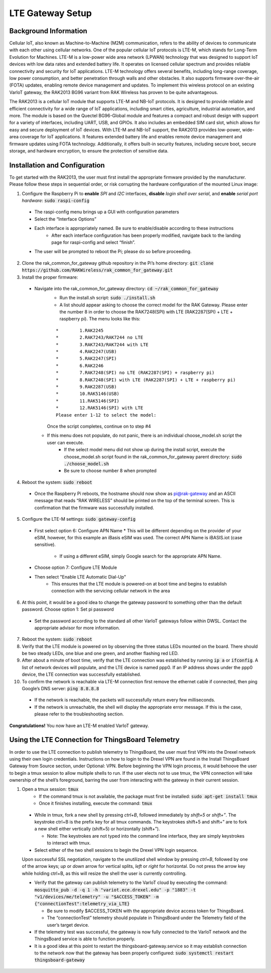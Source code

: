 LTE Gateway Setup
=======================


Background Information
----------------
Cellular IoT, also known as Machine-to-Machine (M2M) communication, refers to the ability of devices to communicate with each other using cellular networks. One of the popular cellular IoT protocols is LTE-M, which stands for Long-Term Evolution for Machines. LTE-M is a low-power wide area network (LPWAN) technology that was designed to support IoT devices with low data rates and extended battery life. It operates on licensed cellular spectrum and provides reliable connectivity and security for IoT applications. LTE-M technology offers several benefits, including long-range coverage, low power consumption, and better penetration through walls and other obstacles. It also supports firmware over-the-air (FOTA) updates, enabling remote device management and updates. To implement this wireless protocol on an existing VarIoT gateway, the RAK2013 BG96 variant from RAK Wireless has proven to be quite advantageous.

The RAK2013 is a cellular IoT module that supports LTE-M and NB-IoT protocols. It is designed to provide reliable and efficient connectivity for a wide range of IoT applications, including smart cities, agriculture, industrial automation, and more. The module is based on the Quectel BG96-Global module and features a compact and robust design with support for a variety of interfaces, including UART, USB, and GPIOs. It also includes an embedded SIM card slot, which allows for easy and secure deployment of IoT devices. With LTE-M and NB-IoT support, the RAK2013 provides low-power, wide-area coverage for IoT applications. It features extended battery life and enables remote device management and firmware updates using FOTA technology. Additionally, it offers built-in security features, including secure boot, secure storage, and hardware encryption, to ensure the protection of sensitive data.

Installation and Configuration
------------------
To get started with the RAK2013, the user must first install the appropriate firmware provided by the manufacturer. Please follow these steps in sequential order, or risk corrupting the hardware configuration of the mounted Linux image:

1. Configure the Raspberry Pi to **enable** *SPI* and *I2C* interfaces, **disable** *login shell over serial*, and **enable** *serial port hardware*: :code:`sudo raspi-config`
  * The raspi-config menu brings up a GUI with configuration parameters
  * Select the “Interface Options”
  * Each interface is appropriately named. Be sure to enable/disable according to these instructions
	* After each interface configuration has been properly modified, navigate back to the landing page for raspi-config and select “finish”. 
  * The user will be prompted to reboot the Pi; please do so before proceeding.
2.  Clone the rak_common_for_gateway github repository in the Pi’s home directory: :code:`git clone https://github.com/RAKWireless/rak_common_for_gateway.git`
3. Install the proper firmware:
  * Navigate into the rak_common_for_gateway directory: :code:`cd ~/rak_common_for_gateway`
	* Run the install.sh script: :code:`sudo ./install.sh`
	* A list should appear asking to choose the correct model for the RAK Gateway. Please enter the number 8 in order to choose the RAK7248(SPI) with LTE (RAK2287(SPI) + LTE + raspberry pi). The menu looks like this:
	::

		*	 1.RAK2245
		*	 2.RAK7243/RAK7244 no LTE
		*	 3.RAK7243/RAK7244 with LTE
		*	 4.RAK2247(USB)
		*	 5.RAK2247(SPI)
		*	 6.RAK2246
		*	 7.RAK7248(SPI) no LTE (RAK2287(SPI) + raspberry pi)
		*	 8.RAK7248(SPI) with LTE (RAK2287(SPI) + LTE + raspberry pi)
		*	 9.RAK2287(USB)
		*	 10.RAK5146(USB)
		*	 11.RAK5146(SPI)
		*	 12.RAK5146(SPI) with LTE
		Please enter 1-12 to select the model:
	Once the script completes, continue on to step #4
    * If this menu does not populate, do not panic, there is an individual choose_model.sh script the user can execute.
	  * If the select model menu did not show up during the install script, execute the choose_model.sh script found in the rak_common_for_gateway parent directory: :code:`sudo ./choose_model.sh`
	  * Be sure to choose number 8 when prompted
4. Reboot the system: :code:`sudo reboot`
  * Once the Raspberry Pi reboots, the hostname should now show as pi@rak-gateway and an ASCII message that reads “RAK WIRELESS” should be printed on the top of the terminal screen. This is confirmation that the firmware was successfully installed.
5. Configure the LTE-M settings: :code:`sudo gateway-config`
  * First select option 6: Configure APN Name
    * This will be different depending on the provider of your eSIM, however, for this example an iBasis eSIM was used. The correct APN Name is iBASIS.iot (case sensitive).
	  * If using a different eSIM, simply Google search for the appropriate APN Name.
  * Choose option 7: Configure LTE Module
  * Then select "Enable LTE Automatic Dial-Up"
      * This ensures that the LTE module is powered-on at boot time and begins to establish connection with the servicing cellular network in the area
6. At this point, it would be a good idea to change the gateway password to something other than the default password. Choose option 1: Set pi password
  * Set the password according to the standard all other VarIoT gateways follow within DWSL. Contact the appropriate advisor for more information.
7. Reboot the system: :code:`sudo reboot`
8. Verify that the LTE module is powered on by observing the three status LEDs mounted on the board. There should be two steady LEDs, one blue and one green, and another flashing red LED.
9. After about a minute of boot time, verify that the LTE connection was established by running :code:`ip a` or :code:`ifconfig`. A list of network devices will populate, and the LTE device is named ppp0. If an IP address shows under the ppp0 device, the LTE connection was successfully established.
10. To confirm the network is reachable via LTE-M connection first remove the ethernet cable if connected, then ping Google’s DNS server: :code:`ping 8.8.8.8`
  * If the network is reachable, the packets will successfully return every few milliseconds.
  * If the network is unreachable, the shell will display the appropriate error message. If this is the case, please refer to the troubleshooting section.


**Congratulations!** You now have an LTE-M enabled VarIoT gateway.


Using the LTE Connection for ThingsBoard Telemetry
----------------------------------
In order to use the LTE connection to publish telemetry to ThingsBoard, the user must first VPN into the Drexel network using their own login credentials. Instructions on how to login to the Drexel VPN are found in the Install ThingsBoard Gateway from Source section, under Optional: VPN. Before beginning the VPN login process, it would behoove the user to begin a tmux session to allow multiple shells to run. If the user elects not to use tmux, the VPN connection will take ownership of the shell’s foreground, barring the user from interacting with the gateway in their current session.

1. Open a tmux session: :code:`tmux`
	* If the command tmux is not available, the package must first be installed: :code:`sudo apt-get install tmux`
	* Once it finishes installing, execute the command: :code:`tmux`
  * While in tmux, fork a new shell by pressing *ctrl+B*, followed immediately by *shift+5* or *shift+”*. The keystroke ctrl+B is the prefix key for all tmux commands. The keystrokes shift+5 and shift+” are to fork a new shell either vertically (shift+5) or horizontally (shift+”).
  
    * Note: The keystrokes are not typed into the command line interface, they are simply keystrokes to interact with tmux.
  * Select either of the two shell sessions to begin the Drexel VPN login sequence. 
  Upon successful SSL negotiation, navigate to the unutilized shell window by pressing *ctrl+B*, followed by one of the arrow keys; *up* or *down* arrow for vertical splits, *left* or *right* for horizontal. Do not press the arrow key while holding ctrl+B, as this will resize the shell the user is currently controlling. 
  
  * Verify that the gateway can publish telemetry to the VarIoT cloud by executing the command: :code:`mosquitto_pub -d -q 1 -h "variot.ece.drexel.edu" -p "1883" -t "v1/devices/me/telemetry" -u "$ACCESS_TOKEN" -m {"connectionTest":telemetry_via_LTE}`
  
    * Be sure to modify $ACCESS_TOKEN with the appropriate device access token for ThingsBoard.
    * The “connectionTest” telemetry should populate in ThingsBoard under the Telemetry field of the user’s target device.
  * If the telemetry test was successful, the gateway is now fully connected to the VarIoT network and the ThingsBoard service is able to function properly. 
  * It is a good idea at this point to restart the thingsboard-gateway.service so it may establish connection to the network now that the gateway has been properly configured: :code:`sudo systemctl restart thingsboard-gateway`

